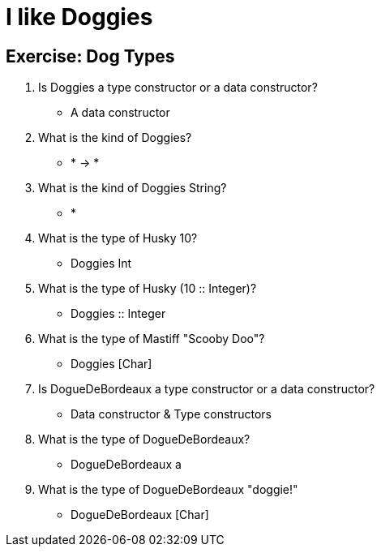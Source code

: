 = I like Doggies

== Exercise: Dog Types

1. Is Doggies a type constructor or a data constructor?
    - A data constructor
2. What is the kind of Doggies?
    - * -> *
3. What is the kind of Doggies String?
    - *
4. What is the type of Husky 10?
     - Doggies Int
5. What is the type of Husky (10 :: Integer)?
    - Doggies :: Integer
6. What is the type of Mastiff "Scooby Doo"?
    - Doggies [Char]
7. Is DogueDeBordeaux a type constructor or a data constructor?
    - Data constructor & Type constructors
8. What is the type of DogueDeBordeaux?
    - DogueDeBordeaux a
9. What is the type of DogueDeBordeaux "doggie!"
    - DogueDeBordeaux [Char]
